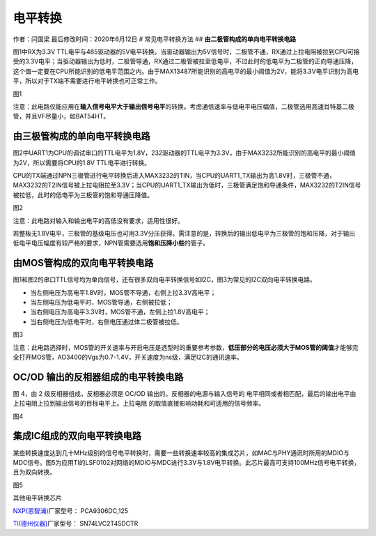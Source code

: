 电平转换
========

作者：闫国梁 最后修改时间：2020年6月12日 # 常见电平转换方法 ##
**由二极管构成的单向电平转换电路**

图1中RX为3.3V
TTL电平与485驱动器的5V电平转换。当驱动器输出为5V信号时，二极管不通，RX通过上拉电阻被拉到CPU可接受的3.3V电平；当驱动器输出为低时，二极管导通，RX通过二极管被拉至低电平，不过此时的低电平为二极管的正向导通压降，这个值一定要在CPU所能识别的低电平范围之内。由于MAX13487所能识别的高电平的最小阈值为2V，能将3.3V电平识别为高电平，所以对于TX端不需要进行电平转换也可正常工作。
|image1|

图1

注意：此电路仅能应用在\ **输入信号电平大于输出信号电平**\ 的转换。考虑通信速率与低电平电压幅值，二极管选用高速肖特基二极管，并且VF尽量小，如BAT54HT。

**由三极管构成的单向电平转换电路**
----------------------------------

图2中UART1为CPU的调试串口的TTL电平为1.8V，232驱动器的TTL电平为3.3V，由于MAX3232所能识别的高电平的最小阈值为2V，所以需要将CPU的1.8V
TTL电平进行转换。

CPU的TX端通过NPN三极管进行电平转换后进入MAX3232的TIN，当CPU的UART1_TX输出为高1.8V时，三极管不通，MAX3232的T2IN信号被上拉电阻拉至3.3V；当CPU的UART1_TX输出为低时，三极管满足饱和导通条件，MAX3232的T2IN信号被拉低，此时的低电平为三极管的饱和导通压降值。
|undefined|

图2

注意：此电路对输入和输出电平的高低没有要求，适用性很好。

若整板无1.8V电平，三极管的基级电压也可用3.3V分压获得。需注意的是，转换后的输出低电平为三极管的饱和压降，对于输出低电平电压幅度有较严格的要求，NPN管需要选用\ **饱和压降小些**\ 的管子。

**由MOS管构成的双向电平转换电路**
---------------------------------

图1和图2的串口TTL信号均为单向信号，还有很多双向电平转换信号如I2C，图3为常见的I2C双向电平转换电路。

-  当左侧电压为高电平1.8V时，MOS管不导通，右侧上拉3.3V高电平；
-  当左侧电压为低电平时，MOS管导通，右侧被拉低；
-  当右侧电压为高电平3.3V时，MOS管不通，左侧上拉1.8V高电平；
-  当右侧电压为低电平时，右侧电压通过体二极管被拉低。

.. image:: http://openluat-luatcommunity.oss-cn-hangzhou.aliyuncs.com/images/20200603111244376_微信图片_20200603111136.png

图3

注意：此电路选择时，MOS管的开关速率与开启电压是选型时的重要参考参数，\ **低压部分的电压必须大于MOS管的阈值**\ 才能够完全打开MOS管，AO3400的Vgs为0.7-1.4V，开关速度为ns级，满足I2C的通讯速率。

OC/OD 输出的反相器组成的电平转换电路
------------------------------------

图 4，由 2 级反相器组成，反相器必须是 OC/OD
输出的。反相器的电源与输入信号的
电平相同或者相匹配，最后的输出电平由上拉电阻上拉到输出信号的目标电平上。上拉电阻
的取值直接影响功耗和可适用的信号频率。

.. image:: http://openluat-luatcommunity.oss-cn-hangzhou.aliyuncs.com/images/20200603104312415_Snipaste_2020-06-03_10-42-53.png

图4

**集成IC组成的双向电平转换电路**
--------------------------------

某些转换速度达到几十MHz级别的信号电平转换时，需要一些转换速率较高的集成芯片，如MAC与PHY通讯时所用的MDIO与MDC信号。图5为应用TI的LSF0102对网络的MDIO与MDC进行3.3V与1.8V电平转换。此芯片最高可支持100MHz信号电平转换，且为双向转换。

|image2| 图5

其他电平转换芯片

`NXP(恩智浦) <https://list.szlcsc.com/brand/89.html>`__\ 厂家型号：
PCA9306DC,125

`TI(德州仪器) <https://list.szlcsc.com/brand/100.html>`__\ 厂家型号：
SN74LVC2T45DCTR

.. |image1| image:: http://openluat-luatcommunity.oss-cn-hangzhou.aliyuncs.com/images/20200603111201045_微信图片_20200603111112.png
.. |undefined| image:: http://openluat-luatcommunity.oss-cn-hangzhou.aliyuncs.com/images/20201204133922916_Snipaste_2020-12-04_13-37-32.png
.. |image2| image:: http://openluat-luatcommunity.oss-cn-hangzhou.aliyuncs.com/images/20200603111306900_微信图片_20200603111139.png
